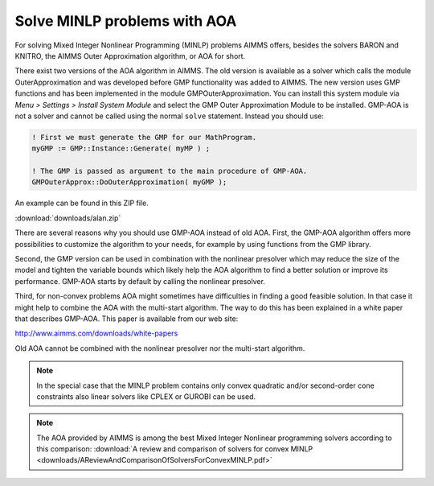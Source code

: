 Solve MINLP problems with AOA
==============================

.. meta::
   :description: AOA is a good method to solve mixed integer nonlinear mathematical programming problems.
   :keywords: AOA, nonlinear, mixed integer, mathematical programming, solving


For solving Mixed Integer Nonlinear Programming (MINLP) problems AIMMS offers, besides the solvers BARON and KNITRO, the AIMMS Outer Approximation algorithm, or AOA for short.

There exist two versions of the AOA algorithm in AIMMS. The old version is available as a solver which calls the module OuterApproximation and was developed before GMP functionality was added to AIMMS. The new version uses GMP functions and has been implemented in the module GMPOuterApproximation. You can install this system module via *Menu > Settings > Install System Module* and select the GMP Outer Approximation Module to be installed. GMP-AOA is not a solver and cannot be called using the normal ``solve`` statement. Instead you should use:

.. code-block:: aimms

 ! First we must generate the GMP for our MathProgram.
 myGMP := GMP::Instance::Generate( myMP ) ;

 ! The GMP is passed as argument to the main procedure of GMP-AOA.
 GMPOuterApprox::DoOuterApproximation( myGMP );

An example can be found in this ZIP file.

:download:`downloads/alan.zip`

There are several reasons why you should use GMP-AOA instead of old AOA. First, the GMP-AOA algorithm offers more possibilities to customize the algorithm to your needs, for example by using functions from the GMP library.

Second, the GMP version can be used in combination with the nonlinear presolver which may reduce the size of the model and tighten the variable bounds which likely help the AOA algorithm to find a better solution or improve its performance. GMP-AOA starts by default by calling the nonlinear presolver.

Third, for non-convex problems AOA might sometimes have difficulties in finding a good feasible solution. In that case it might help to combine the AOA with the multi-start algorithm. The way to do this has been explained in a white paper that describes GMP-AOA. This paper is available from our web site:

http://www.aimms.com/downloads/white-papers

Old AOA cannot be combined with the nonlinear presolver nor the multi-start algorithm.

.. note::
    
     In the special case that the MINLP problem contains only convex quadratic and/or second-order cone constraints also linear solvers like CPLEX or GUROBI can be used.
     
.. note:: The AOA provided by AIMMS is among the best Mixed Integer Nonlinear programming solvers according to this comparison: :download:`A review and comparison of solvers for convex MINLP <downloads/AReviewAndComparisonOfSolversForConvexMINLP.pdf>` 

    